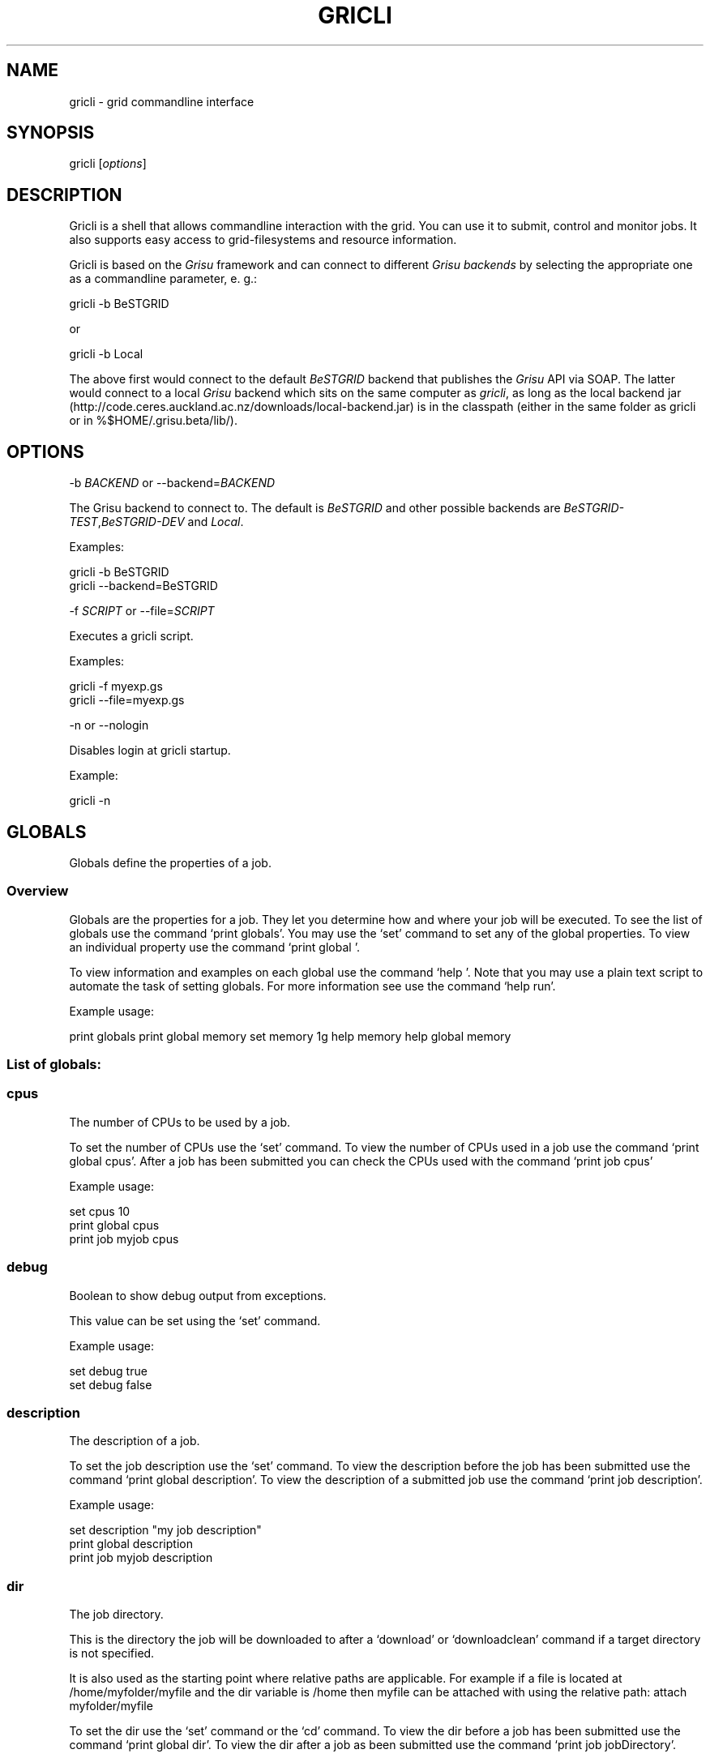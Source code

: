 .TH GRICLI 1 "July 1, 2011" "Gricli user manual"
.SH NAME
.PP
gricli - grid commandline interface
.SH SYNOPSIS
.PP
gricli [\f[I]options\f[]]
.SH DESCRIPTION
.PP
Gricli is a shell that allows commandline interaction with the
grid.
You can use it to submit, control and monitor jobs.
It also supports easy access to grid-filesystems and resource
information.
.PP
Gricli is based on the \f[I]Grisu\f[] framework and can connect to
different \f[I]Grisu backends\f[] by selecting the appropriate one
as a commandline parameter, e.
g.:
.PP
\f[CR]
      gricli\ -b\ BeSTGRID
\f[]
.PP
or
.PP
\f[CR]
      gricli\ -b\ Local
\f[]
.PP
The above first would connect to the default \f[I]BeSTGRID\f[]
backend that publishes the \f[I]Grisu\f[] API via SOAP.
The latter would connect to a local \f[I]Grisu\f[] backend which
sits on the same computer as \f[I]gricli\f[], as long as the local
backend jar
(http://code.ceres.auckland.ac.nz/downloads/local-backend.jar) is
in the classpath (either in the same folder as gricli or in
%$HOME/.grisu.beta/lib/).
.SH OPTIONS
.PP
-b \f[I]BACKEND\f[] or --backend=\f[I]BACKEND\f[]
.PP
The Grisu backend to connect to.
The default is \f[I]BeSTGRID\f[] and other possible backends are
\f[I]BeSTGRID-TEST\f[],\f[I]BeSTGRID-DEV\f[] and \f[I]Local\f[].
.PP
Examples:
.PP
\f[CR]
      gricli\ -b\ BeSTGRID
      gricli\ --backend=BeSTGRID
\f[]
.PP
-f \f[I]SCRIPT\f[] or --file=\f[I]SCRIPT\f[]
.PP
Executes a gricli script.
.PP
Examples:
.PP
\f[CR]
      gricli\ -f\ myexp.gs
      gricli\ --file=myexp.gs
\f[]
.PP
-n or --nologin
.PP
Disables login at gricli startup.
.PP
Example:
.PP
\f[CR]
      gricli\ -n
\f[]
.SH GLOBALS
.PP
Globals define the properties of a job.
.SS Overview
.PP
Globals are the properties for a job.
They let you determine how and where your job will be executed.
To see the list of globals use the command `print globals'.
You may use the `set' command to set any of the global properties.
To view an individual property use the command `print global '.
.PP
To view information and examples on each global use the command
`help '.
Note that you may use a plain text script to automate the task of
setting globals.
For more information see use the command `help run'.
.PP
Example usage:
.PP
print globals print global memory set memory 1g help memory help
global memory
.SS List of globals:
.SS cpus
.PP
The number of CPUs to be used by a job.
.PP
To set the number of CPUs use the `set' command.
To view the number of CPUs used in a job use the command
`print global cpus'.
After a job has been submitted you can check the CPUs used with the
command `print job  cpus'
.PP
Example usage:
.PP
\f[CR]
      set\ cpus\ 10
      print\ global\ cpus
      print\ job\ myjob\ cpus
\f[]
.SS debug
.PP
Boolean to show debug output from exceptions.
.PP
This value can be set using the `set' command.
.PP
Example usage:
.PP
\f[CR]
      set\ debug\ true
      set\ debug\ false
\f[]
.SS description
.PP
The description of a job.
.PP
To set the job description use the `set' command.
To view the description before the job has been submitted use the
command `print global description'.
To view the description of a submitted job use the command
`print job  description'.
.PP
Example usage:
.PP
\f[CR]
      set\ description\ "my\ job\ description"
      print\ global\ description
      print\ job\ myjob\ description
\f[]
.SS dir
.PP
The job directory.
.PP
This is the directory the job will be downloaded to after a
`download' or `downloadclean' command if a target directory is not
specified.
.PP
It is also used as the starting point where relative paths are
applicable.
For example if a file is located at /home/myfolder/myfile and the
dir variable is /home then myfile can be attached with using the
relative path: attach myfolder/myfile
.PP
To set the dir use the `set' command or the `cd' command.
To view the dir before a job has been submitted use the command
`print global dir'.
To view the dir after a job as been submitted use the command
`print job  jobDirectory'.
.PP
Grid locations (starting with prefix grid://) are currently not
supported for this command.
.PP
Example usage:
.PP
\f[CR]
      set\ dir\ ~
      set\ dir\ /home/myfolder
      cd\ ~/myfolder
\f[]
.SS email
.PP
The email address to send notifications to.
.PP
Email notifications can be sent when a job has started and when it
has finished.
.PP
The email address can be set using the `set' command.
To view the email address of a job before submission use the
command `print global email'.
To view the email address of a job after submission use the command
`print job  email_address'.
.PP
Example usage:
.PP
\f[CR]
      set\ email\ myemail\@myhost.x
      print\ global\ email
\f[]
.SS email_on_finish
.PP
Boolean to send an email notification when a job has finished.
.PP
To set the variable use the `set' command.
To view the setting before submission use the command
`print global email_on_finish'.
To view setting after submission use the command
`print job  email_on_finish'.
.PP
Example usage:
.PP
\f[CR]
      set\ email_on_finish\ true
      set\ email_on_finish\ false
\f[]
.SS email_on_start
.PP
Boolean to send an email notification when a job has started
executing.
.PP
To set the variable use the `set' command.
To view the setting before submission use the command
`print global email_on_start'.
To view setting after submission use the command
`print job  email_on_start'.
.PP
Example usage:
.PP
\f[CR]
      set\ email_on_start\ true
      set\ email_on_start\ false
\f[]
.SS env
.PP
The execution environment variables of a job.
.PP
To add an environment variable and value use the `add env  '
command.
.PP
Note that you do not need `$' as part of the variable name.
.PP
To view the environment variables and their values before
submission use the command `print global env'.
To view the environment variables after submission use the command
`print job  env'.
.PP
Example usage:
.PP
\f[CR]
      add\ env\ MY_VAR\ MY_VALUE
      print\ global\ env
      print\ job\ myjob\ env
\f[]
.PP
For MPI jobs using multiple hosts, the environment variables must
be explicitly exported using the -x option in mpirun e.g:
.PP
\f[CR]
      submit\ -x\ MY_VAR\ /home/me001/my_application\ arg0\ arg1
\f[]
.SS gdir
.PP
The grid directory.
.PP
This is for use with the filemanager command which has yet to be
implemented.
.SS group
.PP
The group used to send jobs.
.PP
The group determines which queues you will have access to and
consequently which application package you can use.
.PP
To set the group use the `set' command.
Note that the group must be set before a job can be submitted.
To view the group before a job has been submitted use the command
`print global group'.
To view the group after a job has been submitted use the command
`print job  group'.
.PP
Example usage:
.PP
\f[CR]
      set\ group\ /nz/nesi
      print\ global\ group
      print\ job\ myjob\ group
\f[]
.SS hostcount
.PP
The number of compute hosts to be used
.PP
The hostcount is important for jobs where processes communicate
across a number of physical machines or hosts e.g.\ MPI jobs.
Setting the hostcount will force the job to use the set number of
hosts.
This can improve efficiency as the communications overhead is less
between processes running on the same host.
However the job may take longer to be dequeued as the requirements
are more restrictive.
.PP
The hostcount is unset by default and will not show in the list of
globals.
Once set, it will be visible in the list of globals.
Note that when setting the hostcount, you must use a positive
integer.
To disable the hostcount restriction use the command
`unset hostcount'.
.PP
Example usage:
.PP
\f[CR]
      set\ hostcount\ 2
      unset\ hostcount
      print\ global\ hostcount
      print\ job\ myjob\ hostcount
\f[]
.SS jobname
.PP
The job name.
.PP
This will be the name of the submitted job.
If a job with this name already exists, an integer will be appended
to make sure it is unique.
.PP
To set the job name use the `set' command.
To view the job name before submission use the command
`print global jobname'.
To view the job name after a job has been submitted use the command
`print jobs'.
.PP
Example usage:
.PP
\f[CR]
      set\ jobname\ myjob
      print\ global\ jobname
\f[]
.SS jobtype
.PP
The type of job to submit.
.PP
The job type determines how the job is configured for execution.
.PP
The current values are:
.PP
\f[CR]
      single\ :\ A\ job\ that\ will\ use\ one\ CPU\ on\ one\ host.
      smp\ \ \ \ :\ A\ job\ that\ will\ use\ one\ or\ more\ CPUs\ on\ one\ host.
      mpi\ \ \ \ :\ A\ job\ that\ will\ use\ one\ or\ more\ CPUs\ across\ one\ or\ more\ hosts\ using\ the\ Open\ MPI\ framework.
\f[]
.PP
Please note that a `host' is a compute node within a queue.
Since the hardware specifications may vary between hosts in a
queue, you are advised to check the properties of the queue to
ensure you jobs run correctly.
In particular, it is important that jobs do not request more
resources than are available for a given job type.
.PP
By default, an mpi job may schedule CPUs on any nodes in the queue.
You may use the hostcount global to force the CPUs to be scheduled
on a specific number of nodes.
To remove this restriction, use the unset command:
.PP
\f[CR]
      set\ hostcount\ 2
      unset\ hostcount
\f[]
.PP
If you have set the hostcount, you can check the value using the
command `print global hostcount' and after submission using the
command `print job  hostcount'.
.PP
Example usage:
.PP
\f[CR]
      set\ jobtype\ mpi
      print\ global\ jobtype
      print\ job\ myjob\ hostcount
\f[]
.SS memory
.PP
The total memory (in MB) to be used by the job.
.PP
The value of this global represents the amount of physical memory
(RAM) to be allocated as well as the amount of virtual memory to be
allocated.
This means that if you enter the following command:
.PP
\f[CR]
      set\ memory\ 1024
\f[]
.PP
Your job will have 1024 MB (or 1 GB) of RAM and 1 GB of virtual
memory
.PP
The way memory is used depends on the jobtype.
.PP
\f[CR]
      single\ :\ All\ memory\ is\ used\ by\ one\ CPU.
      smp\ \ \ \ :\ The\ memory\ is\ shared\ between\ one\ or\ more\ CPUs\ on\ a\ single\ host.
      mpi\ \ \ \ :\ The\ memory\ is\ divided\ between\ the\ CPUs\ which\ may\ be\ on\ one\ or\ more\ hosts.
\f[]
.PP
To set the memory for the job, use the `set' command.
The command accepts values in the following formats:
.PP
\f[CR]
      set\ memory\ 200\ \ \ \ :\ sets\ memory\ to\ 200\ MB
      set\ memory\ 200m\ \ \ :\ sets\ memory\ to\ 200\ MB
      set\ memory\ 1g\ \ \ \ \ :\ sets\ memory\ to\ 1\ GB\ (1024\ MB)
      set\ memory\ 1g200m\ :\ sets\ memory\ to\ 1224\ MB
\f[]
.PP
To view the memory of a job before submission use the command
`print global memory'.
To view the memory of a job after submission use the command 'print
job memory.
.PP
Please note that if you request more memory than is available for
your jobtype on a given queue, the job may stay on the queue
because the scheduler cannot find the appropriate resources to
start the job.
.PP
Example usage:
.PP
set memory 1224 set memory 1g200m print global memory print job
myjob memory
.SS outputfile
.PP
The path to a file where command output is redirected to.
.PP
Some commands will print messages for the user.
This output can be redirected to a file for processing.
.PP
Note that this option does not redirect job output.
They will use the standard output files stdout.txt and stderr.txt
You can see the contents of these files using the `view' command
e.g:
.PP
\f[CR]
      view\ myjob\ stdout.txt
      view\ myjob\ stderr.txt
\f[]
.PP
Example usage:
.PP
\f[CR]
      set\ outputfile\ /home/myfolder/output.txt
\f[]
.SS package
.PP
This is the application package used by the job.
.PP
To set the package use the `set' command.
To see a list of available packages use the `print packages'
command.
.PP
To see which package is set for a job before it is submitted, use
the command `print global package'.
After a job has been submitted you can check the package with
`print job  package'
.PP
Note that the package is set to generic by default.
If you want the queue to be determined automatically, then it is
best to set the package to ensure that the selected queue can
support your job.
Otherwise you would need to set the queue manually and check that
it supports the application run by your job.
If you would like to set the queue manually, use the command
`print package ' to see the available queues for your application.
.PP
Example usage:
.PP
\f[CR]
      print\ package
      set\ package\ R
      print\ global\ package
      print\ job\ myjob\ package
\f[]
.SS prompt
.PP
The prompt message.
.PP
This is can changed using the `set' command.
The command can accept macros, substituting the values of other
globals into the prompt.
.PP
Example usage:
.PP
set prompt \[lq]myprompt>\[rq] set prompt
\[lq]\f[B]{dir}>\ "\ set\ prompt\ "\f[]{jobname}>\[rq]
.SS queue
.PP
The job queue.
.PP
The job queue will determine which resources and application
packages are available for your job.
.PP
To set the queue use the `set' command.
To see a list of queues use the `print queues command'.
.PP
You can only submit jobs to queues assigned to your group.
To view the available groups use the `print groups' command.
To view the queues available for a specific groups use the command
`print queues '
.PP
To see which queues support a particular application package use
the command `print package <application_package>'.
To see a list of application packages use the command
`print packages'.
.PP
If you have set the application package, then the queue location
can be determined automatically.
Use the command `set queue auto' to enable this option.
.PP
To see the queue before a job is submitted use the command
`print global queue'.
To see the queue after a job has been submitted use the command
`print job  submissionLocation'.
.PP
Example usage:
.PP
\f[CR]
      set\ queue\ auto
      set\ queue\ gpu:gram5.ceres.auckland.ac.nz
      print\ global\ queue
      print\ job\ myjob\ submissionLocation
\f[]
.SS version
.PP
The application package version.
.PP
This is the application package version to be used.
By default the value is `any'.
.PP
Note that this global is not visible under `print globals' unless
it has been set.
To unset the variable use the `unset' command
.PP
If a package is specified and the queue is set to auto, the job
will be submitted to a queue location that supports a version of
the chosen application package.
.PP
To ensure a specific version of the package is used, use the `set'
command to choose the version.
To see the list of versions available for an application package
use the command `print package <application_package>'.
.PP
Example usage:
.PP
\f[CR]
      set\ package\ R
      set\ version\ any
      
      set\ package\ R
      set\ version\ \ 2.11.1
      
      unset\ version
\f[]
.SS walltime
.PP
The walltime for the job measured in minutes.
.PP
The walltime determines the upper limit on how long a job will
execute for.
If a job has not finished after the allocated walltime, the job
will be killed.
.PP
Walltime can be set with strings as follows:
.PP
set walltime 120 : Sets the walltime for 2 hours set walltime
1d2h3m : Sets the walltime for 1 day 2 hours and 3 minutes.
.PP
To view the walltime before a job has been submitted, use the
command `print global walltime'.
To view the walltime after a job has been submitted, use the
command `print job  walltime'.
.PP
Example usage:
.PP
\f[CR]
      set\ walltime\ 240
      set\ walltime\ 240m
      set\ walltime\ 4h
      set\ walltime\ 30d4h12m
      print\ global\ walltime
      print\ job\ myjob\ walltime
\f[]
.SH COMMANDS
.SS about
.PP
Displays the following information about the Gricli shell:
.PP
version: This is the software version you are using.
grisu frontend version: The interface used to communicate with
Grisu.
grisu backend: The Grisu backend (BeSTGRID or DEV) grisu backend
host: The Grisu host.
grisu backend version: The version of Grisu used.
documentation: Where you may find further help and information.
contact: Who to contact in case you have problems or questions.
.PP
Example usage:
.PP
\f[CR]
      about
\f[]
.SS add
.PP
Adds an item to a list.
.PP
Currently only a single item can be added per call.
To add multiple items, use this command once for each item.
.PP
Parameters:
.PP
\f[CR]
      list\ :\ The\ name\ of\ the\ list.
      item\ :\ The\ value\ to\ add.\ 
\f[]
.PP
Currently available lists are:
.PP
\f[CR]
      files\ :\ The\ files\ attached\ for\ a\ job.
      env\ \ \ :\ The\ environment\ variables\ in\ the\ job\ execution\ environment
\f[]
.PP
Example usage:
.PP
\f[CR]
      add\ files\ ~/myfile.txt
      add\ files\ "~/my\ file.txt"
      add\ files\ grid://groups/nz/nesi/myfile.txt
      add\ env\ MY_VAR\ MY_VALUE
\f[]
.SS apropos
.PP
Lists help entries that are associated with a keyword.
.PP
The command displays the entry type (command, global or topic) and
the entry name.
To find out more use the `help' command on the command, global or
topic of interest.
.PP
Parameters:
.PP
\f[CR]
      keyword\ :\ The\ keyword\ to\ search\ for.
\f[]
.PP
Example usage
.PP
\f[CR]
      apropos\ queues
\f[]
.SS archive job
.PP
Downloads the job to the default archive location and then cleans
the job.
.PP
Supports glob regular expressions.
Note that if a job is still running it will be stopped.
The archive process may take a while depending on how large the
files are.
.PP
Jobs can also be archived asynchronously using `&' and the end of
the command.
This will complete the operation in the background and report back
in the prompt with a `*'.
To view pending messages, use the `print messages' command.
.PP
Parameters:
.PP
\f[CR]
      jobname\ :\ The\ name\ of\ the\ job\ to\ archive.\ 
\f[]
.PP
The default archive location is in the user's home directory on the
Data Fabric:
.PP
\f[CR]
      grid://groups/nz/nesi/archived-jobs/<jobname>
\f[]
.PP
You can also access the Data Fabric via your browser at the
following address:
.PP
\f[CR]
      http://df.bestgrid.org/
\f[]
.PP
Your files will be located in your Data Fabric home directory.
.PP
If the archiving was successful, the job will be deleted from the
job database and the original job directory will be deleted.
.PP
Example usage:
.PP
\f[CR]
      archive\ job\ myjob
      archive\ job\ myjob_1
      archive\ job\ myjob*
      archive\ job\ myjob\ &
\f[]
.SS attach
.PP
Attaches a file to the file list of the current job.
.PP
Supports multiple arguments and glob regular expressions.
.PP
Parameters
.PP
\f[CR]
      files\ :\ Whitespace\ separated\ list\ of\ files
\f[]
.PP
Example usage:
.PP
\f[CR]
      attach\ ~/myfile.txt
      attach\ "~/my\ file.txt"
      attach\ ~/myfile_1.txt\ ~/myfile_2.txt
      attach\ ~/*.txt
\f[]
.SS batch add
.PP
Add a new command to a batch job container.
.PP
Parameters:
.PP
\f[CR]
      name\ \ \ \ :\ The\ name\ of\ the\ batchjob.
      command\ :\ The\ new\ command\ string\ to\ add.
\f[]
.PP
Example usage:
.SS batch attach
.PP
Attach a list of files to a batchjob container
.PP
Supports multiple arguments and glob regular expressions.
.PP
Parameters
.PP
\f[CR]
      bactchjob\ :\ The\ name\ of\ the\ batchjob
      files\ \ \ \ \ :\ Whitespace\ separated\ list\ of\ files
\f[]
.PP
Example usage:
.PP
\f[CR]
      batch\ attach\ ~/myfile.txt
      batch\ attach\ "~/my\ file.txt"
      batch\ attach\ ~/myfile_1.txt\ ~/myfile_2.txt
      batch\ attach\ ~/*.txt
      batch\ attach\ grid://groups/nz/nesi/myfile.txt
\f[]
.SS batch create
.PP
Creates a new batch job object.
.PP
Batch job objects act as containers for jobs.
.PP
Parameters:
.PP
\f[CR]
      name\ :\ The\ name\ of\ the\ new\ batch\ job.\ 
\f[]
.PP
Please choose a meaningful name and make sure it is unique with
respect to other job names.
.PP
Example usage:
.PP
\f[CR]
      batch\ create\ mybatch
\f[]
.SS batch submit
.PP
Submits a batch job for execution.
.PP
The batch job should created beforehand using the `batch create'
command.
.PP
Parameters:
.PP
\f[CR]
      name\ :\ The\ name\ of\ the\ batch\ job\ to\ submit.
\f[]
.PP
Example usage:
.PP
\f[CR]
      batch\ submit\ mybatch
\f[]
.SS cd
.PP
Changes the current job directory.
.PP
Can be used in conjunction with the `pwd' and `ls' commands to
explore the file system.
The command also sets the job global `dir' which determines where
relative paths start from.
.PP
Grid locations (starting with prefix grid://) are currently not
supported.
.PP
Parameters:
.PP
\f[CR]
      dir\ :\ The\ path\ to\ the\ new\ current\ directory.
\f[]
.PP
Example usage:
.PP
\f[CR]
      cd\ /home/whoami/myfolder
      
      attach\ ~/myfolder/myfile_1\ ~/myfolder/myfile_2
      cd\ ~/myfolder
      attach\ myfile_1\ myfile_2
\f[]
.SS clean job
.PP
Kills a job if it still running and then removes it from the job
database and deletes the job directory.
.PP
To clean all jobs use `clean job *'.
.PP
Jobs can also be cleaned asynchronously using `&' and the end of
the command.
This will complete the operation in the background and report back
in the prompt with a `*'.
To view pending messages, use the `print messages' command.
.PP
Parameters:
.PP
\f[CR]
      jobname\ :\ The\ name\ of\ the\ job\ to\ clean.\ Supports\ glob\ regular\ expressions.
\f[]
.PP
Example usage:
.PP
\f[CR]
      clean\ job\ myjob
      clean\ job\ myjob_1
      clean\ job\ myjob_2
      clean\ job\ myjob*
      clean\ job\ *
      clean\ job\ myjob\ &
\f[]
.SS close session
.PP
Deletes your login information.
.PP
You will have to enter your login information again on your next
login.
.PP
This can be used if you would like to login with another profile.
.PP
Example usage:
.PP
close session
.SS downloadclean job
.PP
Downloads the job to the specified directory and cleans the job
upon success.
.PP
Parameters:
.PP
\f[CR]
      jobname\ \ \ \ :\ The\ name\ of\ the\ job\ to\ download\ and\ clean.
      target_dir\ :\ The\ target\ dir\ to\ download\ the\ job\ directory\ to.
\f[]
.PP
The job directory includes all the job input and output files and
will be downloaded to the location specified in the global `dir' or
optionally, the `target_dir' which can be specified after the
`jobname'.
The `target_dir' will be created if it does not exist.
.PP
If the download is not successful the job will not be cleaned.
.PP
Note that once a job has been cleaned it is no longer accessible
via job related commands.
.PP
Example usage:
.PP
\f[CR]
      downloadclean\ myjob
\f[]
.SS download job
.PP
Downloads the whole job directory to the specified locaiton.
.PP
The job directory which includes all the job input and output files
will be downloaded to the location specified in the global `dir' or
optionally, the `target_dir' which can be specified after the
`jobname'.
.PP
If the `target_dir' does not exist, it will be created.
.PP
Parameters:
.PP
\f[CR]
      jobname\ \ \ \ :\ The\ name\ of\ the\ job\ to\ download.
      target_dir\ :\ The\ target\ dir\ to\ download\ the\ job\ directory\ to.
\f[]
.PP
Example usage:
.PP
\f[CR]
      download\ job\ myjob
      download\ job\ myjob\ /some/dir
\f[]
.SS exec
.PP
Executes a command from the underlying shell.
.PP
Parameters:
.PP
\f[CR]
      command\ :\ The\ command\ to\ execute.\ 
\f[]
.PP
Please note that you can not use commands with remote files (yet).
.PP
Example usage:
.PP
\f[CR]
      exec\ ls\ -lah
      exec\ javac\ -version
      exec\ cat\ myscript.gs
\f[]
.SS exit
.PP
Logs out of the current session.
Alias for \[lq]quit\[rq] command.
.PP
If you use the Institutional Login option, your login information
will be vaild for 10 days.
You don't need to provide your credentials again if you login
before then.
.PP
If you want to extend the time on your session use the
`renew session' command.
You will be asked for your credentials again and they will be vaild
for 10 days.
.PP
Example usage:
.PP
\f[CR]
      exit
\f[]
.SS filemanager
.PP
Not yet implemented.
.SS help
.PP
The command syntax presented in the help files has the following
format:
.PP
\f[CR]
      command_name\ <required_argument>\ [optional_argument]
\f[]
.PP
A command may have multiple required and optional arguments.
.PP
Prints this help message or a help message for a certain command,
topic or global variable.
.PP
Parameters:
.PP
\f[CR]
      keywords\ :\ A\ whitespace\ separated\ list\ of\ keywords.
\f[]
.PP
Usage:
.PP
\f[CR]
      help\ \ \ \ \ \ \ \ \ \ \ \ 
      
      \ \ \ \ Prints\ this\ message.
      
      help\ <keyword>\ \ \ \ \ \ 
      
      \ \ \ \ Prints\ a\ help\ message\ for\ a\ command,\ topic\ or\ global\ variable\ with\ this\ exact\ name\ or,\ if\ no\ such\ command,\ topic
      \ \ \ \ or\ global\ variable\ exists\ it\ lists\ all\ commands,\ topics\ or\ global\ variables\ that\ contain\ the\ keyword\ in\ the\ name
      \ \ \ \ or\ help\ message.
      
      help\ commands\ \ \ \ \ \ \ 
      
      \ \ \ \ Lists\ all\ available\ commands.
      
      help\ globals\ \ \ \ 
      
      \ \ \ \ Lists\ all\ available\ globals.
      
      help\ topics\ \ \ \ \ \ \ \ \ 
      
      \ \ \ \ Lists\ all\ available\ topics.
      
      help\ all\ \ \ \ \ \ \ \ \ \ \ \ 
      
      \ \ \ \ Lists\ all\ available\ commands,\ globals\ and\ topics.
      
      help\ command\ <command>\ \ 
      
      \ \ \ \ Prints\ the\ help\ message\ for\ the\ specified\ command.
      
      help\ global\ <global>\ \ \ \ 
      
      \ \ \ \ Prints\ the\ help\ message\ for\ the\ specified\ global\ variable.
      
      help\ topic\ <topic>\ \ \ \ \ \ 
      
      \ \ \ \ Prints\ the\ help\ message\ for\ the\ specified\ topic.
      
      help\ <keywords>\ \ \ \ \ 
      
      \ \ \ \ Prints\ the\ help\ message\ for\ the\ command\ that\ is\ called\ by\ this\ combination\ of\ keywords\ (if\ it\ exists).
      
      help\ search\ <keyword>\ \ \ 
      
      \ \ \ Prints\ a\ list\ of\ all\ commands,\ topics\ or\ global\ variables\ that\ contain\ the\ keyword\ in\ the\ name\ or\ help\ message
\f[]
.PP
Example usage:
.PP
\f[CR]
      help
      help\ all
      
      help\ commands
      help\ command\ print\ jobs
      help\ print\ jobs
      help\ jobs
      
      help\ globals
      help\ global\ memory
      help\ memory
      
      help\ topics
      help\ topic\ Jobs
      help\ Jobs
      
      help\ search\ batch
\f[]
.SS ilogin
.PP
Logs in to a Grisu backend.
.PP
Parameters:
.PP
\f[CR]
      backend\ :\ The\ Grisu\ backend.\ 
\f[]
.PP
The choice of backend is one of:
.PP
\f[CR]
      BeSTGRID\ :\ The\ default\ backend.
      DEV\ \ \ \ \ \ :\ The\ development\ backend.\ \ \ \ \ 
\f[]
.PP
If there is no proxy certificate the user is asked to create one.
.PP
Example usage:
.PP
\f[CR]
      ilogin\ BeSTGRID
      ilogin\ DEV\ 
\f[]
.SS kill job
.PP
Kills a job by stopping its execution.
.PP
This stops the remote execution of the job but leaves the job in
the job database and also leaves the job directory intact.
To delete the job directory you need to clean the job.
.PP
Note that a job cannot be resumed once it has been killed.
To kill all jobs use `kill job *'.
.PP
Jobs can also be killed asynchronously using `&' and the end of the
command.
This will complete the operation in the background and report back
in the prompt with a `*'.
To view pending messages, use the `print messages' command.
.PP
Parameters:
.PP
\f[CR]
      jobname\ :\ The\ name\ of\ the\ job\ to\ kill.\ Supports\ glob\ regular\ expressions.
\f[]
.PP
Example usage:
.PP
\f[CR]
      kill\ job\ myjob
      kill\ job\ myjob_1
      kill\ job\ myjob_2
      kill\ job\ myjob*
      kill\ job\ *
      kill\ job\ myjob\ &
\f[]
.SS login
.PP
Logs in to a Grisu backend with existing proxy certificate.
.PP
The command will report an error if there is no proxy certificate.
.PP
\f[CR]
      backend\ :\ The\ Grisu\ backend\ to\ login\ to.
\f[]
.PP
The choice of backend is one of:
.PP
\f[CR]
      BeSTGRID\ :\ The\ default\ backend.
      DEV\ :\ The\ development\ backend.\ \ \ \ \ 
\f[]
.PP
Example usage:
.PP
\f[CR]
      login\ BeSTGRID
      login\ DEV\ 
\f[]
.SS ls
.PP
Lists a jobdirectory, the current directory or the directory/file
that is specified by the path.
.PP
If executed without parameters, this lists the current (local)
directory.
.PP
If executed with one parameter gricli checks whether the parameter
is the name of a currently active job.
If that's the case, the jobdirectory of this job is listed,
otherwise the parameter is treated as url or path.
.PP
If executed with two parameters, the first parameter needs to be a
jobname of a currently active job and the 2nd parameter needs to be
a file in the jobdirectory of this job.
.PP
Parameters:
.PP
\f[CR]
      jobname_or_path\ :\ a\ jobname\ or\ a\ directory/file\ to\ list.\ (Optional)
\f[]
.PP
Example usage:
.PP
\f[CR]
      ls
      ls\ ~
      ls\ job_name
      ls\ jobname\ stdout.txt
      ls\ /home/whoami
      ls\ grid://groups/nz/nesi
      ls\ grid://sites/Auckland/gram5.ceres.auckland.ac.nz/home/mbin029
\f[]
.SS print global
.PP
Prints the value of the specified global variable.
.PP
\f[CR]
      varname\ :\ The\ name\ of\ the\ global\ variable.
\f[]
.PP
Use `print globals' to see the list of global variables.
.PP
Example usage:
.PP
\f[CR]
      print\ global\ memory
      print\ global\ walltime
      print\ global\ cpus
\f[]
.SS print globals
.PP
Lists all global variables.
.PP
Global variables are use to define the properties of a job such as
the memory to be used and the associated input files.
.PP
Example usage:
.SS print groups
.PP
Lists all groups that are available to you.
.PP
Note that a group will determine which queues you may submit to.
Queues determine the physical and software resources available for
a job.
.PP
Example usage:
.PP
\f[CR]
      print\ groups
\f[]
.SS print hosts
.PP
Lists all submission gateways.
.PP
Example usage:
.SS print job
.PP
Prints either all or a specific property of a job.
.PP
\f[CR]
      jobname\ \ :\ The\ name\ of\ the\ job.\ Supports\ glob\ regular\ expressions.
      property\ :\ The\ job\ property.\ (Optional)
\f[]
.PP
To see the available job properties use:
.PP
\f[CR]
      print\ job\ <jobname>
\f[]
.PP
Example usage:
.PP
\f[CR]
      print\ job\ myjob
      print\ job\ myjob\ memory
      print\ job\ myjob\ jobDirectory
      print\ job\ *\ jobDirectory
\f[]
.SS print jobs
.PP
Lists all jobs in the job database.
.PP
The job database will store information on jobs that are currently
running, finished or killed.
Once a job has been cleaned or archived, the job will be removed
from the database and can no longer be queried.
.PP
Example usage:
.PP
\f[CR]
      print\ jobs
\f[]
.SS print messages
.PP
Prints pending messages from asynchronous operations
.PP
Commands can be issued to run in the background using the ampersand
`&' e.g:
.PP
\f[CR]
      submit\ echo\ hello\ &
      kill\ job\ myjob\ &
      clean\ job\ myjob\ &
      archive\ job\ myjob\ &
\f[]
.PP
The commands will then be executed asynchronously and when they
have completed an asterisk `*' will be shown in the shell prompt
e.g:
.PP
\f[CR]
      jobs>\ submit\ echo\ hello\ &
      ...
      (1*)\ jobs>\ 
\f[]
.PP
This command will show the messages produced by these background
opertations, informing you of their success or failure.
Once the messages have been printed, they are cleared from memory.
.PP
Example usage:
.PP
\f[CR]
      print\ messages
\f[]
.SS print package
.PP
Prints the available versions and queue locations for the specified
application package.
.PP
Parameters:
.PP
\f[CR]
      application_package\ :\ The\ application\ package.\ Supports\ glob\ regular\ expressions.
\f[]
.PP
To see a list of available applications use:
.PP
\f[CR]
      print\ packages
\f[]
.PP
Note that application packages are bound to queues so you must
ensure the queue you submit to can support the application you
would like to use.
This will be taken care of when you set the queue to `auto'.
.PP
If you set the queue manually, use the this command to check that
the application and the version you would like to use is supported
by the queue.
.PP
Example usage:
.PP
\f[CR]
      print\ package\ R
      print\ package\ BEAST
      print\ package\ UnixCommands
      print\ package\ *
      print\ package\ B*
\f[]
.SS print packages
.PP
List all application packages available to you.
.PP
Note that application packages are bound to queues so you must
ensure the queue you submit to can support the package you would
like to use.
This will be taken care of when you set the queue to `auto'.
.PP
If you set the queue manually, use the
`print package <application_package>' command to check that the
application and the version you would like to use are supported by
the queue.
.PP
Example usage:
.PP
\f[CR]
      print\ packages
\f[]
.SS print queue
.PP
Displays all details about a queue.
.PP
Please be aware that the queue you are querying needs to be
available for your currently setup environment.
.PP
The current environment is the group you set, the application
package and version you choose (if any).
The order that these variables are set is important and they should
be set in the following order:
.PP
\f[CR]
      \ group
      \ package\ (optional)
      \ version\ (optional)
\f[]
.PP
Parameters:
.PP
\f[CR]
      queue:\ the\ name\ of\ the\ queue
\f[]
.PP
Fields:
.PP
\f[CR]
      Site\ \ \ \ \ \ \ \ \ :\ The\ location\ of\ the\ hosts\ represented\ by\ the\ queue.
      Queue\ name\ \ \ :\ The\ name\ of\ the\ queue.
      Job\ manager\ \ :\ The\ type\ of\ job\ scheduler\ used.
      GRAM\ version\ :\ GRAM\ is\ a\ submission\ system.\ More\ recent\ versions\ provide\ better\ performance.
      
      Total\ jobs\ \ \ :\ The\ total\ number\ of\ jobs\ in\ the\ queue.
      Running\ jobs\ :\ The\ number\ of\ active\ jobs\ in\ the\ queue.
      Waiting\ jobs\ :\ The\ number\ of\ jobs\ waiting\ to\ run.
\f[]
.PP
Example usage:
.PP
\f[CR]
      print\ queue\ default:gram5.ceres.auckland.ac.nz
\f[]
.SS print queues
.PP
Lists all queues that are available for the current environment.
.PP
The current environment is the group you set, the application
package and version you choose (if any).
The order that these variables are set is important and they should
be set in the following order:
.PP
\f[CR]
      \ group
      \ package\ (optional)
      \ version\ (optional)
\f[]
.PP
Once the environment is defined, the print queues command will list
the available queues.
.PP
Parameters:
.PP
\f[CR]
      queue_properties\ :\ List\ of\ properties\ you\ want\ to\ have\ displayed\ per\ queue.\ (Optional)\ 
\f[]
.PP
Allowed values:
.PP
\f[CR]
      free_job_slots\ :\ The\ number\ of\ free\ CPUs\ on\ the\ queue.
      gram_version\ \ \ :\ The\ job\ monitor\ version.
      job_manager\ \ \ \ :\ The\ job\ scheduling\ framework.
      queue_name\ \ \ \ \ :\ The\ name\ of\ the\ queue.
      rank\ \ \ \ \ \ \ \ \ \ \ :\ The\ number\ of\ free\ CPUs\ on\ the\ queue.
      running_jobs\ \ \ :\ The\ number\ of\ currently\ running\ jobs.
      site\ \ \ \ \ \ \ \ \ \ \ :\ The\ institution\ managing\ the\ queue.
      total_jobs\ \ \ \ \ :\ The\ total\ number\ of\ jobs,\ both\ running\ and\ queued.
      waiting_jobs\ \ \ :\ The\ number\ of\ jobs\ that\ are\ waiting\ on\ the\ queue.
\f[]
.PP
Example usage:
.PP
\f[CR]
      print\ queues\ 
      print\ queues\ site
      print\ queues\ site\ job_manager
\f[]
.SS pwd
.PP
Prints the current working directory.
.PP
Used in conjunction with `ls' and `cd' to navigate the file system.
.PP
Example usage:
.PP
\f[CR]
      pwd
\f[]
.SS quit
.PP
Logs out of the current session.
.PP
If you use the Institutional Login option, your login information
will be vaild for 10 days.
You don't need to provide your credentials again if you login
before then.
.PP
If you want to extend the time on your session use the
`renew session' command.
You will be asked for your credentials again and they will be vaild
for 10 days.
.PP
Example usage:
.PP
\f[CR]
      quit
\f[]
.SS renew session
.PP
Renews the current session, and enable auto-renew.
.PP
This command may be useful when you have long running workflows and
want to avoid subsequent login steps.
Once the command has been issued, auto-renew will be enabled your
session will not expire while the submission shell is running.
.PP
You can check the status of the auto-renew option by using the
`about' command.
.PP
Example usage:
.PP
\f[CR]
      renew\ session
      about
\f[]
.SS run
.PP
Runs a set of commands from a plain text file.
.PP
Using a script can automate common tasks such as configuring your
job environment or submitting a job.
.PP
Parameters:
.PP
\f[CR]
      script\ :\ The\ plain\ text\ file\ containing\ commands.
\f[]
.PP
A specific file extension (.txt, \&.xyz) is not required for the
filename.
You may also use the `#' character to ignore lines in the script.
.PP
Example script:
.SH Name: myscript
.SH Script to setup and run a job
.PP
set group /my/group set package UnixCommands set jobname myjob set
jobtype single set memory 1g set cpus 1 set walltime 10m set
description \[lq]a test job\[rq] submit echo Hello World
.PP
Example usage:
.PP
\f[CR]
      run\ myscript
      run\ myscript.txt
      run\ myscript.xyz
\f[]
.SS set
.PP
Sets a value for a variable.
.PP
Parameters:
.PP
\f[CR]
      var\ \ \ :\ The\ name\ of\ the\ variable.
      value\ :\ The\ value.
\f[]
.PP
Currently only the global variables for a job (such as the amount
of memory to be used) can be set.
.PP
To the set the value of list-type variables such as `files' and
`env' use the `add' command.
See the help file for the `add' command for examples of setting and
unsetting lists.
.PP
Example usage:
.PP
\f[CR]
      set\ memory\ 1g
      set\ set\ cpus\ 10
      set\ walltime\ 3d
\f[]
.SS status
.PP
Displays a summary of current jobs.
.PP
Fields are defined as follows:
.PP
\f[CR]
      Active\ \ \ \ \ \ \ \ \ \ \ :\ The\ number\ of\ jobs\ that\ are\ running\ or\ waiting\ to\ run.
      Finished\ \ \ \ \ \ \ \ \ :\ The\ number\ of\ jobs\ that\ have\ stopped\ running.\ \ \ \ \ \ \ \ \ \ \ \ \ \ \ \ \ \ \ \ \ \ \ \ \ \ 
      \ \ \ \ \ \ \ \ \ \ \ \ \ \ \ \ \ \ \ \ \ -\ Successful\ jobs\ finished\ within\ their\ walltime\ limit.
      \ \ \ \ \ \ \ \ \ \ \ \ \ \ \ \ \ \ \ \ \ -\ Failed\ jobs\ were\ stopped\ for\ some\ reason.
      
      Broken/Not\ found\ :\ These\ jobs\ have\ had\ an\ error\ before\ starting.
\f[]
.PP
To see which jobs have failed try looking at the output of the
stderr.txt file:
.PP
\f[CR]
      view\ myjob\ stderr.txt
\f[]
.PP
Example usage:
.PP
\f[CR]
      status
\f[]
.SS submit
.PP
Submits a new job to execute a command
.PP
The job will be created and will wait on a queue until it is
executed.
.PP
The job properties (such as associated files and memory) are set
using `global variables'.
For more information on global varaibles type `help globals'.
To learn more about jobs in general, see the help topic entry for
Jobs: `help topic Jobs'.
.PP
Jobs can also be submitted asynchronously using `&' and the end of
the command.
This will complete the operation in the background and report back
in the prompt with a `*'.
To view pending messages, use the `print messages' command.
.PP
Parameters:
.PP
\f[CR]
      command\ :\ The\ command\ to\ be\ executed.\ \ 
\f[]
.PP
Example usage:
.PP
\f[CR]
      submit\ echo\ Hello\ World
      submit\ sleep\ 100\ &
\f[]
.SS unset
.PP
Resets a list variable to its default value.
.PP
\f[CR]
      var\ :\ The\ name\ of\ the\ list\ variable.
\f[]
.PP
To add an item to a list use the `add  ' command.
.PP
Example usage:
.PP
\f[CR]
      unset\ files
      unset\ env
\f[]
.SS user clearCache
.PP
Clears the file system cache.
.PP
You need to logout and login again to see the effects of this
command.
.PP
Note: The next login will take longer than usual because the file
system cache is rebuilt at that stage.
.SS view
.PP
Prints the contents of a file.
.PP
Once a job is submitted, a job directory is created which contains
all the files associated with that job.
The view command will print the contents of a specified text file
in that job directory.
.PP
The command can also print the contents of a remote file without
reference to a jobname.
In this case, a full path name is required.
.PP
Also, if the only argument you specify is a name of a current job,
both stdout & stderr are displayed.
.PP
Note: Local file paths (e.g ~/myfile) are not currently supported.
To view a local file use the `exec' command e.g:
.PP
\f[CR]
      exec\ cat\ /my/local/file\ 
\f[]
.PP
Parameters:
.PP
\f[CR]
      jobname\ \ :\ The\ name\ of\ the\ job\ which\ the\ file\ is\ associated\ with.\ (Optional)
      filename\ :\ The\ relative\ or\ full\ path\ of\ the\ file.\ (Optional)
\f[]
.PP
Example usage:
.PP
\f[CR]
      view\ myjob
      view\ myjob\ stdout.txt
      view\ myjob\ input/first.txt
      view\ grid://groups/nz/nesi/myfile.xyz
      view\ grid://jobs/myjob/myfile.xyz
      view\ gsiftp://some.example.server/home/myfile.xyz
\f[]
.SS wait job
.PP
Waits for a job to finish.
.PP
This is useful in scripts where the execution will block until the
job has finished.
It allows for actions to be taken automatically when a job has
finished e.g:
.PP
\f[CR]
      set\ jobname\ myjob
      submit\ echo\ Hello
      wait\ job\ myjob
      download\ job\ myjob
\f[]
.PP
Parameters:
.PP
\f[CR]
      jobname\ :\ The\ name\ of\ the\ job\ on\ which\ to\ wait.\ 
\f[]
.PP
Note: Regular expressions are not supported and only a single job
can be waited on.
.PP
Example usage:
.SH Files
.PP
The local and remote file resources used by jobs
.SS Overview
.PP
A job may request access to files, either as input or output
parameters or as executable binaries.
To reference a file, you may specify the full path or URL in your
application or you may simply `attach' the file to the job.
.SS Attaching Files
.PP
To attach a file use the `attach <file_path>' command.
This will add the file to the global property `files'.
The global `files' is a list of all additional files to be used by
the job.
An example of attaching a local file is shown below:
.PP
\f[CR]
      attach\ /path/to/my/local/file.txt
\f[]
.PP
The attached file will be uploaded to the job's working directory.
This is a temporary directory that exists until the job is removed
with the `clean' command.
The advantage of attaching files to the job is that the application
you invoke may use a relative path to reference these files.
For example, if your program requires input files then you may
reference the file attached in the above example as follows:
.PP
\f[CR]
      submit\ myprogram\ --input\ file.txt
\f[]
.PP
Notice that now the file is in the working directory of the program
and we do not need to specify the full path to the original file.
.SS Removing Files
.PP
After a job has been submitted, the `files' global will remain
unchanged.
If you would like to clear the list of attached files use the
command `unset files'.
This will set the list to empty.
.SS Shared Filesytems
.PP
On shared filesystems, you may safely avoid attaching files as all
hosts will be able to access your files.
The equivalent command in this case is:
.PP
\f[CR]
      submit\ myprogram\ --input\ /path/to/my/local/file.txt
\f[]
.PP
This will behave in the same way as attaching the file and using a
local reference (as shown above) except that some time is saved on
file transfers.
This becomes significant if you are dealing with large files.
.SS Remote Files
.PP
You may attach files from your cluster's GridFTP server by using
`grid://' prefix:
.PP
\f[CR]
      attach\ grid://path/to/my/remote/file.txt
      submit\ myprogram\ --input\ file.txt
\f[]
.PP
For other locations supporting GridFTP transfers use the gsiftp://
prefix :
.PP
\f[CR]
      attach\ gsiftp://path/to/my/remote/file.txt
      submit\ myprogram\ --input\ file.txt
\f[]
.SS Listing Files
.PP
To see files in a directory use the `ls' command.
You can also navigate through a filesystem using the `cd' (change
directory) command.
If you need to know the directory you are currently in, use the
`pwd' (print working directory) command.
The `ls' command will show you files in either local or remote
locations:
.PP
\f[CR]
      ls\ /my/local/directory
      ls\ grid://my/remote/directory
\f[]
.PP
Note that the TAB key can be used to suggest names and values at
each level in the file path.
This makes typing long paths much more convenient
.SS Viewing Files
.PP
Currently you may view local files using the command
`exec cat /path/to/local/file' \&.
To view remote files use the following command:
.PP
\f[CR]
      view\ grid://path/to/my/remote/file.txt
      view\ gsiftp://path/to/my/remote/file.txt
\f[]
.PP
The `view' command also allows you view the contents of files in
the job directory:
.PP
\f[CR]
      view\ myjob\ myfile
\f[]
.PP
Note that this command will not work with jobs that have been
cleaned.
.SS Further Information
.PP
For more information on any of the commands, globals or concepts
presented here, please make use of the `help' command.
.SH Jobs
.PP
An executable command and the environment properties.
.SS Overview
.PP
A job is the configuration for the program you would like to
execute on the cluster.
Job properties are set through `globals'.
These allow you to set the application package and version to run
as well as the resources that the application needs such as the
memory (RAM) and the number of CPUs.
.PP
To see a list of available job properties use the command
`print globals'.
To set a job property use the command `set '.
To see the value for a specific job property use the command
`print global '.
.SS Job Requirements
.PP
A typical job requires that that an application package be set and
that the version be specific or `any'.
To view the available packages, use the command `print packages'.
.PP
Note that application packages are bound to specific queues and to
use applications in the package you must have access to the
appropriate queue.
To see the versions and queues for an application package use the
command `print package <application_package>'.
.PP
To set the queue, use the `set' command.
You can view all available queues with the `print queues' command
or you can filter by package using the command
`print package <application_package>'.
You may also filter by group using the command `print queues '.
.PP
If you do not mind which queue your job is submitted to, you can
use `set queue auto' to let the system determine the appropriate
queue.
.PP
Note that regardless of your queue choice, you must choose a group.
You can view the available groups using the command `print groups'.
To set the group use the command `set group '.
.PP
Job memory and CPU count will depend on your application.
By default a job has 2 GB of memory and 1 CPU.
This is the default configuration for a `single' jobtype.
To use multiple CPUs you will need to set the jobtype to `smp' or
`mpi' and increase the number of cpus.
For more information on these job types use the command
`help jobtype'.
.PP
If your job requires any files to run you can use the `attach'
command to set them.
The files can include input files and compiled binaries.
They are stored as a list called `files'.
Use `help attach' for more information on attaching files.
To view the files attached for a job, use the command
`print global files'.
.PP
A job also requires that the walltime be set.
This is length of time in minutes that the job will run for.
For more information on walltimes use the command `help walltime'.
.PP
Finally a job must have a job name.
If you do not specify the job name, one is created for you.
Job names must be unique with respect to existing jobs.
If you submit two or more jobs with the same name, they will have a
number appended to distinguish them.
To set the job name use the command `set' command.
To view the job name use the command `print global jobname'.
.SS Optional Properties
.PP
Jobs may have optional properties to inform you of changes or to
help manage your jobs.
You may request email notification when a job has started and when
it has finished.
Use the command `set email ' to set the email address.
To receive emails you must set the globals `email_on_start' and
`email_on_finish'.
These take the values `true' or `false'.
.PP
Jobs may also have a description.
This helps identify the job after it has been submitted.
For more information, use the command `help description'.
.PP
An output file may also be specified to redirect messages from the
submission shell to a file.
For more information see the help entry on `outputfile'.
.PP
The `debug' property accepts a boolean (true or false) and will
display errors in full.
This is useful if you are having problems and you need to report an
error.
The contact details in this case can be found using the `about'
command.
.SS Job Submission
.PP
Once you have set the properties for a job you can submit using the
`submit' command.
The command takes a string in which is the command to be executed
by the remote hosts.
See `help submit' for more information.
.PP
While a job is running, a directory with the job name is created in
your home directory, under the directory `active-jobs'
(~/active-jobs).
The job directory is temporary and is removed when the job is
cleaned.
.SS Checking Job Progress
.PP
You can check the details of your job using the `print job '
command.
To see the job status use the command `print job  status'.
If you do not know the name of your job, you can check all current
jobs using the command `print jobs'.
See the associated help for each of these commands for more
information.
.PP
To see the output of a job at any time, use the `view' command.
This will let you monitor your job progression if it is writing to
output files.
For examples, type `help view'.
.SS Downloading Job Results
.PP
When a job is complete you can download the job directory using the
`download job  [target_dir]' command.
The target dir is where the job will be downloaded to.
It is optional and by default with be downloaded to the current
working diretory as set in the global `dir'.
To see the current working directory use the commands `pwd' or
`print global dir'.
.PP
The job files can also be archived to your home directory on the
Data Fabric.
This will be grid://groups/nz/nesi You can do this using the
`archive job' command.
Note that this command cleans the job upon success.
.PP
When you are finished with a job you can use the `clean job'
command.
This will remove the job directory in ~/active-jobs and remove the
job entry from the job database.
.SS Stopping a Job
.PP
If you need to stop a job for any reason, use the `kill job'
command.
Note that once a job has been stopped it cannot be resumed.
.SS Example
.PP
Here is an example of how you can setup, submit and download a job:
.PP
\f[CR]
      >\ set\ group\ /nz/nesi
      >\ print\ queues\ /nz/nesi
      >\ set\ queue\ demo:gram5.ceres.auckland.ac.nz
      >\ set\ package\ UnixCommands
      >\ set\ jobtype\ single
      >\ set\ cpus\ 1
      >\ set\ memory\ 100
      >\ set\ walltime\ 10
      >\ set\ jobname\ echoJob
      >\ set\ description\ "Job\ to\ test\ echo\ command"
      >\ submit\ echo\ Hello\ World
      >\ print\ job\ echoJob\ status
      >\ download\ job\ echoJob
      >\ clean\ job\ echoJob\ 
\f[]
.SS Further Information
.PP
For more information use the `help' command to learn more about the
commands, globals and topics mentioned here.
.PP
The Gricli source code and all documentation may be downloaded from
<http://github.com/grisu/gricli>.
.SH AUTHORS
Yuriy Halytskyy, Markus Binsteiner.

